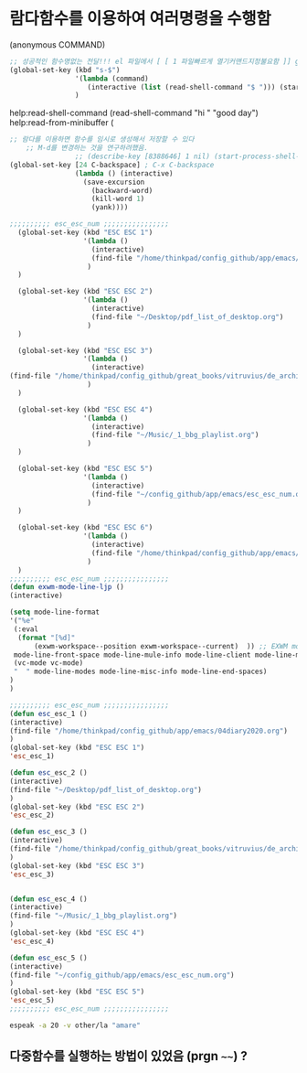 
* 람다함수를 이용하여 여러명령을 수행함

(anonymous COMMAND)
#+begin_src emacs-lisp
  ;; 성공적인 함수명없는 전달!!! el 파일에서 [ [ 1 파일빠르게 열기커맨드지정불요함 ]] global-set-key.org read-shell-command.org
  (global-set-key (kbd "s-$")
                  '(lambda (command)
                     (interactive (list (read-shell-command "$ "))) (start-process-shell-command command nil command))
                  )
#+end_src
help:read-shell-command
(read-shell-command "hi " "good day")
help:read-from-minibuffer (


#+BEGIN_SRC emacs-lisp
;; 람다를 이용하면 함수를 임시로 생성해서 저장할 수 있다
    ;; M-d를 변경하는 것을 연구하려했음.
                ;; (describe-key [8388646] 1 nil) (start-process-shell-command "돌핀" nil "dolphin")
(global-set-key [24 C-backspace] ; C-x C-backspace
                (lambda () (interactive)
                  (save-excursion
                    (backward-word)
                    (kill-word 1)
                    (yank))))
#+END_SRC



#+begin_src emacs-lisp :results silent
;;;;;;;;;; esc_esc_num ;;;;;;;;;;;;;;;;
  (global-set-key (kbd "ESC ESC 1")
                  '(lambda ()
                    (interactive)
                    (find-file "/home/thinkpad/config_github/app/emacs/04diary2020.org")
                   )
  )

  (global-set-key (kbd "ESC ESC 2")
                  '(lambda ()
                    (interactive)
                    (find-file "~/Desktop/pdf_list_of_desktop.org")
                   )
  )

  (global-set-key (kbd "ESC ESC 3")
                  '(lambda ()
                    (interactive)
(find-file "/home/thinkpad/config_github/great_books/vitruvius/de_architectura/de_architectura_liber01_03.org")
                   )
  )

  (global-set-key (kbd "ESC ESC 4")
                  '(lambda ()
                    (interactive)
                    (find-file "~/Music/_1_bbg_playlist.org")
                   )
  )

  (global-set-key (kbd "ESC ESC 5")
                  '(lambda ()
                    (interactive)
                    (find-file "~/config_github/app/emacs/esc_esc_num.org")
                   )
  )

  (global-set-key (kbd "ESC ESC 6")
                  '(lambda ()
                    (interactive)
                    (find-file "/home/thinkpad/config_github/app/emacs/04diary2020.org")
                   )
  )
;;;;;;;;;; esc_esc_num ;;;;;;;;;;;;;;;;
(defun exwm-mode-line-ljp ()
(interactive)

(setq mode-line-format 
'("%e"
 (:eval
  (format "[%d]"
	  (exwm-workspace--position exwm-workspace--current)  )) ;; EXWM mode-line
 mode-line-front-space mode-line-mule-info mode-line-client mode-line-modified mode-line-remote mode-line-frame-identification mode-line-buffer-identification "   " mode-line-position
 (vc-mode vc-mode)
 "  " mode-line-modes mode-line-misc-info mode-line-end-spaces)
)
)

;;;;;;;;;; esc_esc_num ;;;;;;;;;;;;;;;;
(defun esc_esc_1 ()
(interactive)
(find-file "/home/thinkpad/config_github/app/emacs/04diary2020.org")
)
(global-set-key (kbd "ESC ESC 1")
'esc_esc_1)

(defun esc_esc_2 ()
(interactive)
(find-file "~/Desktop/pdf_list_of_desktop.org")
)
(global-set-key (kbd "ESC ESC 2")
'esc_esc_2)

(defun esc_esc_3 ()
(interactive)
(find-file "/home/thinkpad/config_github/great_books/vitruvius/de_architectura/de_architectura_liber01_03.org")
)
(global-set-key (kbd "ESC ESC 3")
'esc_esc_3)


(defun esc_esc_4 ()
(interactive)
(find-file "~/Music/_1_bbg_playlist.org")
)
(global-set-key (kbd "ESC ESC 4")
'esc_esc_4)

(defun esc_esc_5 ()
(interactive)
(find-file "~/config_github/app/emacs/esc_esc_num.org")
)
(global-set-key (kbd "ESC ESC 5")
'esc_esc_5)
;;;;;;;;;; esc_esc_num ;;;;;;;;;;;;;;;;

#+end_src


#+begin_src sh :results silent
espeak -a 20 -v other/la "amare"
#+end_src


** 다중함수를 실행하는 방법이 있었음 (prgn ~~~~) ?
